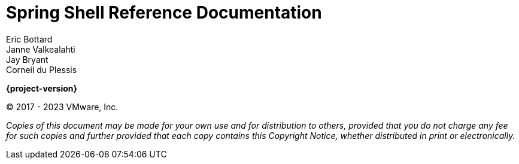 [[spring-shell-reference-documentation]]
= Spring Shell Reference Documentation
Eric Bottard; Janne Valkealahti; Jay Bryant; Corneil du Plessis
:doctype: book
:hide-uri-scheme:
:icons: font
:experimental: // For kbd: macro
:spring-shell-starter: spring-shell-starter

*{project-version}*

(C) 2017 - 2023 VMware, Inc.

_Copies of this document may be made for your own use and for distribution to
others, provided that you do not charge any fee for such copies and further
provided that each copy contains this Copyright Notice, whether distributed in
print or electronically._




